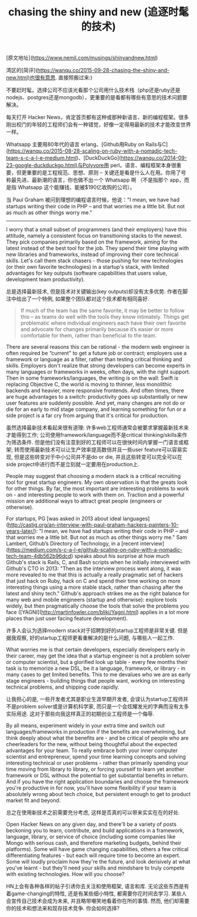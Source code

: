 #+title: chasing the shiny and new (追逐时髦的技术)

[原文地址](https://www.nemil.com/musings/shinyandnew.html)

湾区的[简评](https://wanqu.co/2015-09-28-chasing-the-shiny-and-new.html)也很有意思. 直接照搬过来:)

不要赶时髦。选择公司不应该光看那个公司用什么技术栈（php还是ruby还是nodejs、postgres还是mongodb），更重要的是看都有哪些有意思的技术问题要解决。

每天打开 Hacker News，肯定首页都有这种或那种新语言、新的编程框架。很多刚出校门的年轻的工程师们会有一种错觉，好像一定得用最新的技术才能改变世界一样。

Whatsapp 主要用80年代的语言 erlang、[Github用Ruby on Rails与C](https://wanqu.co/2015-08-28-scaling-on-ruby-with-a-nomadic-tech-team-s-c-a-l-e-medium.html)、[DuckDuckGo](https://wanqu.co/2014-09-23-google-duckduckgo.html)与Polyvore用 perl。语言、编程框架本身很重要，但更重要的是工程规范、思想、原则 -- 关键还是看是什么人在用。你用了号称最先进、最新潮的语言，你也做不出一个 Whatsapp 啊 （不是指那个 app，而是指 Whatsapp 这个能赚钱、能被$190亿收购的公司）。

当 Paul Graham 被问到理想的编程语言时候，他说："I mean, we have had startups writing their code in PHP – and that worries me a little bit. But not as much as other things worry me."

-----

I worry that a small subset of programmers (and their employers) have this attitude, namely a consistent focus on transitioning stacks to the newest. They pick companies primarily based on the framework, aiming for the latest instead of the best tool for the job. They spend their time playing with new libraries and frameworks, instead of improving their core technical skills. Let's call them stack chasers - those pushing for new technologies (or their own favorite technologies) in a startup's stack, with limited advantages for key outputs (software capabilities that users value, development team productivity).

总是选择最新技术, 但是技术对关键输出(key outputs)却没有太多优势.  作者在脚注中给出了一个特例, 如果整个团队都对这个技术都有相同喜好. 

#+BEGIN_QUOTE
If much of the team has the same favorite, it may be better to follow this – as teams do well with the tools they know intimately. Things get problematic where individual engineers each have their own favorite and advocate for changes primarily because it’s easier or more comfortable for them, rather than beneficial to the team.
#+END_QUOTE

There are several reasons this can be rational - the modern web engineer is often required be “current" to get a future job or contract; employers use a framework or language as a filter, rather than testing critical thinking and skills. Employers don't realize that strong developers can become experts in many languages or frameworks in weeks, often days, with the right support. Then in some frameworks/languages, the writing is on the wall: Swift is replacing Objective C, the world is moving to thinner, less monolithic backends and heavier, more responsive frontends. And often times, there are huge advantages to a switch: productivity goes up substantially or new user features are suddenly possible. And yet, many changes are not do or die for an early to mid stage company, and learning something for fun or a side project is a far cry from arguing that it's critical for production.

虽然选择最新技术看起来很有道理: 许多web工程师通常会被要求掌握最新技术来才能得到工作; 公司使用framework/language而不是critical thinking/skills来作为筛选条件. 但是他们没有注意到好的工程师可以在很快时间内掌握一门语言或框架; 转而使用最新技术可以让生产效率提高数倍并且一些user feature可以容易实现, 但是这些转变对于中小公司并不是do or die, 并且这些转变可以完全可以在side project中进行而不是立刻就一定要用在production上.

People may suggest that choosing a modern stack is a critical recruiting tool for great startup engineers. My own observation is that the greats look for other things. By far, the most important are interesting problems to work on - and interesting people to work with them on. Traction and a powerful mission are additional ways to attract great people (engineers or otherwise). 

For startups, PG [was asked in 2013 about ideal languages](http://castig.org/an-interview-with-paul-graham-hackers-painters-10-years-later/): "I mean, we have had startups writing their code in PHP – and that worries me a little bit. But not as much as other things worry me." Sam Lambert, Github’s Directory of Technology, in a [recent interview](https://medium.com/s-c-a-l-e/github-scaling-on-ruby-with-a-nomadic-tech-team-4db562b96dcd) speaks about his surprise at how much Github's stack is Rails, C, and Bash scripts when he initially interviewed with Github's CTO in 2013: "Then as the interview process went along, it was more revealed to me that this is actually a really pragmatic set of hackers that just hack on Ruby, hack on C and spend their time working on more interesting things using a more stable stack, rather than chasing after the latest and shiny tech." Github's approach strikes me as the right balance for many web and mobile engineers (startup and otherwise): explore tools widely, but then pragmatically choose the tools that solve the problems you face ([YAGNI](http://martinfowler.com/bliki/Yagni.html) applies in a lot more places than just user facing feature development). 

许多人会认为选择modern stack对于招聘到好的startup工程师是非常关键. 但是据我观察, 好的startup工程师更看重解决的是什么问题, 与哪些人一起工作.

What worries me is that certain developers, especially developers early in their career, may get the idea that a startup engineer is not a problem solver or computer scientist, but a glorified look up table - every few months their task is to memorize a new DSL, be it a language, framework, or library - in many cases to get limited benefits. This to me devalues who we are as early stage engineers - building things that people want, working on interesting technical problems, and shipping code rapidly. 

让我担心的是, 一些开发者尤其是职业生涯早期开发者, 会误认为startup工程师并不是problem solver或是计算机科学家, 而只是一个会炫耀发光的字典而没有太多实际用途. 这对于那些向我这样真正的初期创业工程师是一个侮辱.

By all means, experiment widely in your extra time and switch out languages/frameworks in production if the benefits are overwhelming, but think deeply about what the benefits are - and be critical of people who are cheerleaders for the new, without being thoughtful about the expected advantages for your team. To really embrace both your inner computer scientist and entrepreneur, spend your time learning concepts and solving interesting technical or user problems - rather than primarily spending your time moving from library to library, or forcing yourself to learn yet another framework or DSL without the potential to get substantial benefits in return. And if you have the right application boundaries and choose the framework you're productive in for now, you'll have some flexibility if your team is absolutely wrong about tech choice, but persistent enough to get to product market fit and beyond.

总之在使用新技术之前需要充分考虑, 这样是否真的可以带来实实在在的好处.

Open Hacker News on any given day, and there'll be a variety of posts beckoning you to learn, contribute, and build applications in a framework, language, library, or service of choice (including some companies like Mongo with serious cash, and therefore marketing budgets, behind their platforms). Some will have game changing capabilities, others a few critical differentiating features - but each will require time to become an expert. Some will loudly proclaim how they're the future, and look derisively at what you've learnt - but they'll need your skills and mindshare to truly compete with existing technologies. How will you choose?

HN上会有各种各样的帖子引诱你去关注和使用框架, 语言和库. 无论这些东西是有着game-changing的特性, 还是有某些细小特性, 都需要你花时间去学习. 某些人会宣传自己技术会成为未来, 并且略带嘲笑地看着你在所的事情. 然而, 他们却需要你的技术和想法来和现存技术竞争. 你会如何选择?
